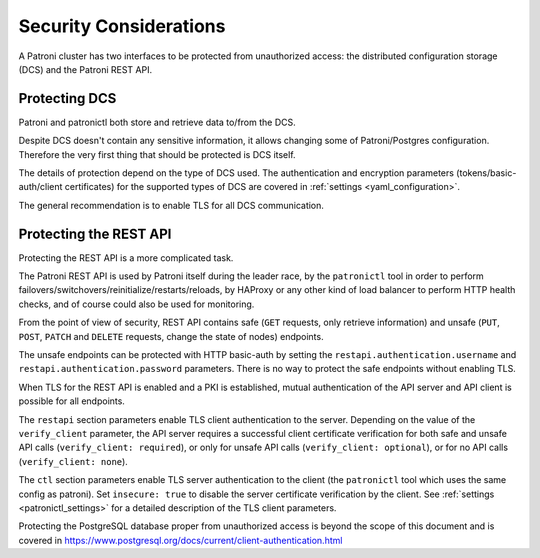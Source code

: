 .. _security:

=======================
Security Considerations
=======================

A Patroni cluster has two interfaces to be protected from unauthorized access: the distributed configuration storage (DCS) and the Patroni REST API.

Protecting DCS
==============

Patroni and patronictl both store and retrieve data to/from the DCS.

Despite DCS doesn't contain any sensitive information, it allows changing some of Patroni/Postgres configuration. Therefore the very first thing that should be protected is DCS itself.

The details of protection depend on the type of DCS used. The authentication and encryption parameters (tokens/basic-auth/client certificates) for the supported types of DCS are covered in :ref:`settings <yaml_configuration>`.

The general recommendation is to enable TLS for all DCS communication.

Protecting the REST API
=======================

Protecting the REST API is a more complicated task.

The Patroni REST API is used by Patroni itself during the leader race, by the ``patronictl`` tool in order to perform failovers/switchovers/reinitialize/restarts/reloads, by HAProxy or any other kind of load balancer to perform HTTP health checks, and of course could also be used for monitoring.

From the point of view of security, REST API contains safe (``GET`` requests, only retrieve information) and unsafe (``PUT``, ``POST``, ``PATCH`` and ``DELETE`` requests, change the state of nodes) endpoints.

The unsafe endpoints can be protected with HTTP basic-auth by setting the ``restapi.authentication.username`` and ``restapi.authentication.password`` parameters. There is no way to protect the safe endpoints without enabling TLS.

When TLS for the REST API is enabled and a PKI is established, mutual authentication of the API server and API client is possible for all endpoints.

The ``restapi`` section parameters enable TLS client authentication to the server. Depending on the value of the ``verify_client`` parameter, the API server requires a successful client certificate verification for both safe and unsafe API calls (``verify_client: required``), or only for unsafe API calls (``verify_client: optional``), or for no API calls (``verify_client: none``).

The ``ctl`` section parameters enable TLS server authentication to the client (the ``patronictl`` tool which uses the same config as patroni). Set ``insecure: true`` to disable the server certificate verification by the client. See :ref:`settings <patronictl_settings>` for a detailed description of the TLS client parameters.

Protecting the PostgreSQL database proper from unauthorized access is beyond the scope of this document and is covered in https://www.postgresql.org/docs/current/client-authentication.html
